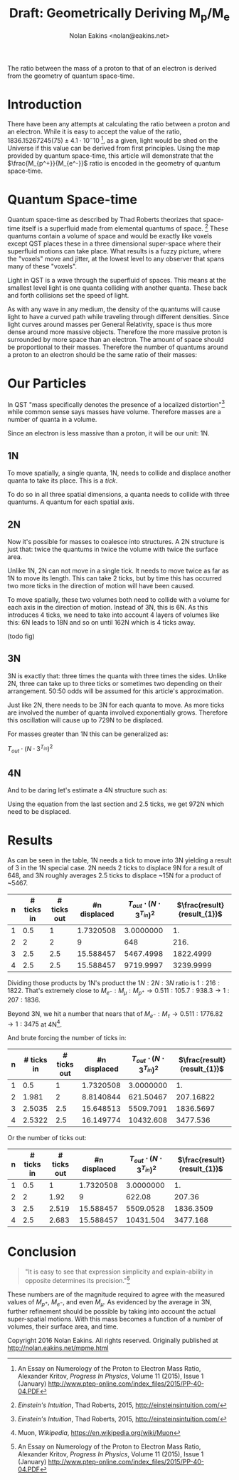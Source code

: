 #+TITLE: Draft: Geometrically Deriving M_p/M_e
#+AUTHOR: Nolan Eakins <nolan@eakins.net>
#+OPTIONS: toc:nil

#+BEGIN_ABSTRACT
The ratio between the mass of a proton to that of an electron is derived from the geometry of quantum space-time.
#+END_ABSTRACT

* Introduction

There have been any attempts at calculating the ratio between a proton and an electron.
While it is easy to accept the value of the ratio, $1836.15267245(75) \pm 4.1 \cdot 10^-10$ [fn:MpMe], as a given, light would be shed on the Universe if this value can be derived from first principles.
Using the map provided by quantum space-time, this article will demonstrate that the $\frac{M_{p^+}}{M_{e^-}}$ ratio is encoded in the geometry of quantum space-time.

* Quantum Space-time

Quantum space-time as described by Thad Roberts theorizes that space-time itself is a superfluid made from elemental quantums of space. [fn:EI]
These quantums contain a volume of space and would be exactly like voxels except QST places these in a three dimensional super-space where their superfluid motions can take place.
What results is a fuzzy picture, where the "voxels" move and jitter, at the lowest level to any observer that spans many of these "voxels".

Light in QST is a wave through the superfluid of spaces.
This means at the smallest level light is one quanta colliding with another quanta.
These back and forth collisions set the speed of light.

As with any wave in any medium, the density of the quantums will cause light to have a curved path while traveling through different densities.
Since light curves around masses per General Relativity, space is thus more dense around more massive objects.
Therefore the more massive proton is surrounded by more space than an electron.
The amount of space should be proportional to their masses.
Therefore the number of quantums around a proton to an electron should be the same ratio of their masses:

\begin{equation}
\frac{Q_{p^+}}{Q_{e^-}} \approx \frac{M_{p^+}}{M_{e^-}}
\end{equation}

* Our Particles

In QST "mass specifically denotes the presence of a localized distortion"[fn:EI] while common sense says masses have volume.
Therefore masses are a number of quanta in a volume.

Since an electron is less massive than a proton, it will be our unit: 1N.

** 1N

To move spatially, a single quanta, 1N, needs to collide and displace another quanta to take its place.
This is a /tick/.

\begin{equation}
\def\bsquare{\unicode{x25A0}}
\def\square{\unicode{x25A1}}
\bsquare \to \square
\end{equation}

To do so in all three spatial dimensions, a quanta needs to collide with three quantums.
A quantum for each spatial axis.

\begin{equation}
\bsquare \to \square ^ \square _ \square
\end{equation}

** 2N

Now it's possible for masses to coalesce into structures.
A 2N structure is just that: twice the quantums in twice the volume with twice the surface area.

Unlike 1N, 2N can not move in a single tick.
It needs to move twice as far as 1N to move its length.
This can take 2 ticks, but by time this has occurred two more ticks in the direction of motion will have been caused.

\begin{equation}
\bsquare \bsquare \to \square \to \square \to \square \to \square
\end{equation}

To move spatially, these two volumes both need to collide with a volume for each axis in the direction of motion.
Instead of 3N, this is 6N.
As this introduces 4 ticks, we need to take into account 4 layers of volumes like this: 6N leads to 18N and so on until 162N which is 4 ticks away.

(todo fig)

** 3N

3N is exactly that: three times the quanta with three times the sides.
Unlike 2N, three can take up to three ticks or sometimes two depending on their arrangement.
50:50 odds will be assumed for this article's approximation.

\begin{equation}
\bsquare^\bsquare_\bsquare \to \square \to \square \to \square \to \square
\end{equation}

\begin{equation}
\bsquare \bsquare \bsquare \to \square \to \square \to \square \to \square \to \square \to \square
\end{equation}

Just like 2N, there needs to be 3N for each quanta to move.
As more ticks are involved the number of quanta involved exponentially grows.
Therefore this oscillation will cause up to 729N to be displaced.

For masses greater than 1N this can be generalized as:

$\begin{equation}
T_{out} \cdot (N \cdot 3^{T_{in}})^2
\end{equation}$

** 4N

And to be daring let's estimate a 4N structure such as:

\begin{equation}
\bsquare^\bsquare_\bsquare\bsquare \to \square \to \square \to \square \to \square
\end{equation}

Using the equation from the last section and 2.5 ticks, we get 972N which need to be displaced.

* Results

As can be seen in the table, 1N needs a tick to move into 3N yielding a result of 3 in the 1N special case.
2N needs 2 ticks to displace 9N for a result of 648,
and 3N roughly averages 2.5 ticks to displace ~15N for a product of ~5467.

| n | # ticks in | # ticks out | #n displaced | $T_{out}\cdot(N\cdot3^{T_{in}})^2$ | $\frac{result}{result_{1}}$   |
|-------------+------------+------------+--------------+-----------------------+-------------------------------|
|           1 |        0.5 |          1 |    1.7320508 |             3.0000000 |                            1. |
|           2 |          2 |          2 |            9 |                   648 |                          216. |
|           3 |        2.5 |        2.5 |    15.588457 |             5467.4998 |                     1822.4999 |
|           4 |        2.5 |        2.5 |    15.588457 |             9719.9997 |                     3239.9999 |
#+TBLFM: $4=3^($2)::$5=$3*($1*$4)*($1*$4)::$6=$5/@2$5

Dividing those products by 1N's product the $1N:2N:3N$ ratio is $1:216:1822$.
That's extremely close to $M_{e^-}:M_\mu:M_{p^+} \to 0.511:105.7:938.3 \to 1:207:1836$.

Beyond 3N, we hit a number that nears that of $M_{e^-}:M_\tau \to 0.511:1776.82 \to 1:3475$ at 4N[fn:WP-muon].

And brute forcing the number of ticks in:

| n | # ticks in | # ticks out | #n displaced | $T_{out}\cdot(N\cdot3^{T_{in}})^2$ | $\frac{result}{result_{1}}$ |
|---+------------+-------------+--------------+------------------------------------+-----------------------------|
| 1 |        0.5 |           1 |    1.7320508 |                          3.0000000 |                          1. |
| 2 |      1.981 |           2 |    8.8140844 |                          621.50467 |                   207.16822 |
| 3 |     2.5035 |         2.5 |    15.648513 |                          5509.7091 |                   1836.5697 |
| 4 |     2.5322 |         2.5 |    16.149774 |                          10432.608 |                    3477.536 |
#+TBLFM: $4=3^($2)::$5=$3*($1*$4)*($1*$4)::$6=$5/@2$5

Or the number of ticks out:

| n | # ticks in | # ticks out | #n displaced | $T_{out}\cdot(N\cdot3^{T_{in}})^2$ | $\frac{result}{result_{1}}$ |
|---+------------+-------------+--------------+------------------------------------+-----------------------------|
| 1 |        0.5 |           1 |    1.7320508 |                          3.0000000 |                          1. |
| 2 |          2 |        1.92 |            9 |                             622.08 |                      207.36 |
| 3 |        2.5 |       2.519 |    15.588457 |                          5509.0528 |                   1836.3509 |
| 4 |        2.5 |       2.683 |    15.588457 |                          10431.504 |                    3477.168 |
#+TBLFM: $4=3^($2)::$5=$3*($1*$4)*($1*$4)::$6=$5/@2$5

* Conclusion

#+BEGIN_QUOTE
"It is easy to see that expression simplicity and explain-ability in opposite determines its precision."[fn:MpMe]
#+END_QUOTE

These numbers are of the magnitude required to agree with the measured values of $M_{p^+}$, $M_{e^-}$, and even $M_\mu$.
As evidenced by the average in 3N, further refinement should be possible by taking into account the actual super-spatial motions.
With this mass becomes a function of a number of volumes, their surface area, and time.

[fn:EI] /Einstein's Intuition/, Thad Roberts, 2015, http://einsteinsintuition.com/
[fn:MpMe] An Essay on Numerology of the Proton to Electron Mass Ratio, Alexander Kritov, /Progress In Physics/, Volume 11 (2015), Issue 1 (January) http://www.ptep-online.com/index_files/2015/PP-40-04.PDF
[fn:WP-proton] Proton, /Wikipedia/, https://en.wikipedia.org/wiki/Proton
[fn:WP-muon] Muon, /Wikipedia/, https://en.wikipedia.org/wiki/Muon

#+BEGIN_COMMENT
#+BEGIN_SRC emacs-lisp
(let ((a (* 1 3 (expt 3 1) 1))
      (b (* 2 6 (expt 3 4) 2))
      (c (* 3 9 (expt 3 5) 2.5))
      (d (* 4 12 (expt 3 6) 3))
      (e (* 5 15 (expt 3 10) 5)))
  `(,(/ a a) ,(/ b a) ,( / c a) ,(/ d a) ,(/ e a)))

(defun q (n ticks)
  (* (/ (* n 6) 2) (expt 3 (if (<= n 1) 1 (* 2 ticks)))))

(defun m (n ticks)
  (* n (q n ticks) ticks))

(setf m1 (m 1 1))

(list (/ (m 1 1) m1)
  (/ (m 2 2) m1)
  (/ (m 3 (/ (+ 2 3) 2.0)) m1)
  (/ (m 4 3) m1)
  (/ (m 5 4) m1))

(list (m 1 1)
  (m 2 2)
  (m 3 (/ (+ 2 3) 2.0))
  (m 4 3)
  (m 5 4))

(list (q 1 1) (q 2 2) (q 3 2.5) (q 4 3))

#+END_SRC
#+END_COMMENT

Copyright 2016 Nolan Eakins. All rights reserved. Originally published at http://nolan.eakins.net/mpme.html
